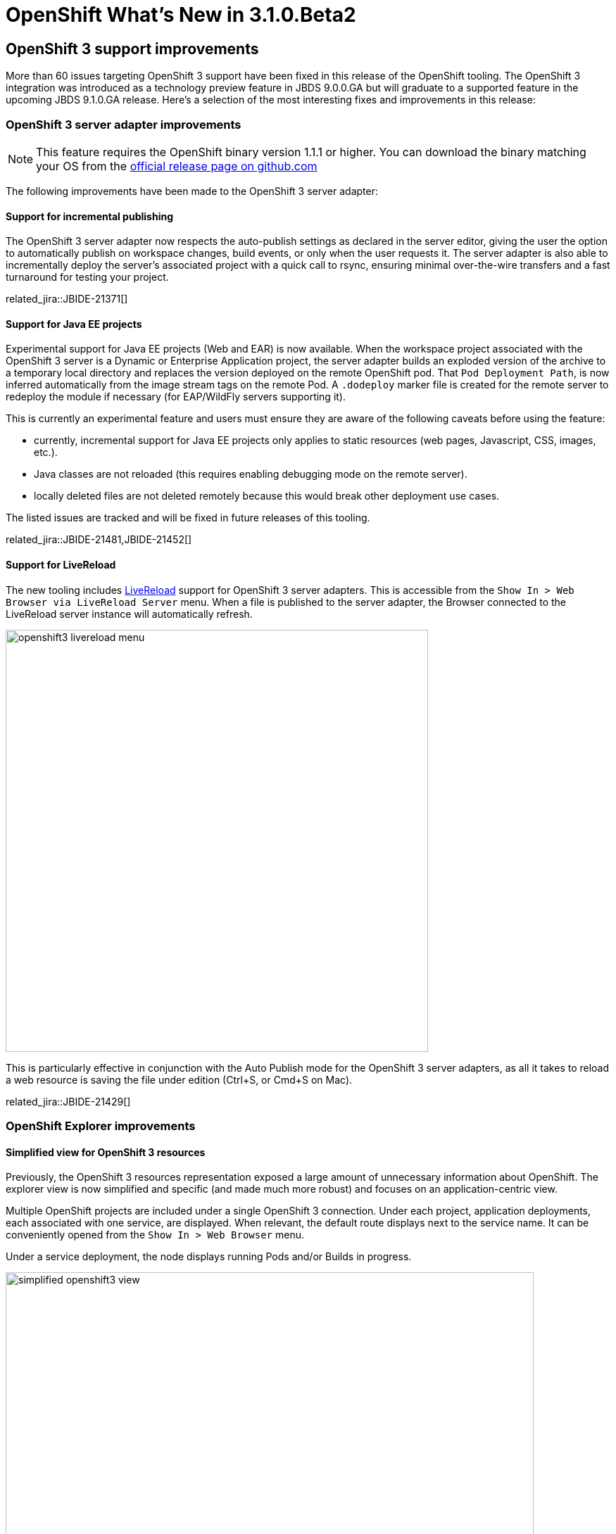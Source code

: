 = OpenShift What's New in 3.1.0.Beta2
:page-layout: whatsnew
:page-component_id: openshift
:page-component_version: 4.3.1.Beta2
:page-product_id: jbt_core
:page-product_version: 4.3.1.Beta2
:page-include-previous: false

== OpenShift 3 support improvements

More than 60 issues targeting OpenShift 3 support have been fixed in this release of the OpenShift tooling.
The OpenShift 3 integration was introduced as a technology preview feature in JBDS 9.0.0.GA but will graduate to a supported feature in the upcoming JBDS 9.1.0.GA release.
Here's a selection of the most interesting fixes and improvements in this release:

=== OpenShift 3 server adapter improvements

[NOTE]
This feature requires the OpenShift binary version 1.1.1 or higher. You can download the binary matching your OS from the https://github.com/openshift/origin/releases[official release page on github.com]

The following improvements have been made to the OpenShift 3 server adapter:

==== Support for incremental publishing
The OpenShift 3 server adapter now respects the auto-publish settings as declared in the server editor,
giving the user the option to automatically publish on workspace changes,
build events, or only when the user requests it.
The server adapter is also able to incrementally deploy the server's
associated project with a quick call to rsync, ensuring minimal over-the-wire
transfers and a fast turnaround for testing your project.

related_jira::JBIDE-21371[]

==== Support for Java EE projects
Experimental support for Java EE projects (Web and EAR) is now available.
When the workspace project associated with the OpenShift 3 server is a Dynamic
or Enterprise Application project, the server adapter builds an exploded version of the archive to a temporary
local directory and replaces the version deployed on the remote OpenShift
pod. That `Pod Deployment Path`, is now inferred automatically from the image stream tags on the remote Pod.
A `.dodeploy` marker file is created for the remote server to redeploy the module if necessary (for EAP/WildFly servers supporting it).

This is currently an experimental feature and users must ensure they are aware of the following caveats before using the feature:

- currently, incremental support for Java EE projects only applies to static resources (web pages, Javascript, CSS, images, etc.).
- Java classes are not reloaded (this requires enabling debugging mode on the remote server).
- locally deleted files are not deleted remotely because this would break other deployment use cases.

The listed issues are tracked and will be fixed in future releases of this tooling.

related_jira::JBIDE-21481,JBIDE-21452[]

==== Support for LiveReload
The new tooling includes link:/features/livereload.html[LiveReload] support for OpenShift 3 server adapters.
This is accessible from the `Show In > Web Browser via LiveReload Server` menu. When a file
is published to the server adapter, the Browser connected to the LiveReload server instance will automatically refresh.

image::./images/openshift3-livereload-menu.png[width=600]

This is particularly effective in conjunction with the Auto Publish mode for the OpenShift 3 server adapters, as all it takes to reload a web
resource is saving the file under edition (Ctrl+S, or Cmd+S on Mac).

related_jira::JBIDE-21429[]

=== OpenShift Explorer improvements
==== Simplified view for OpenShift 3 resources
Previously, the OpenShift 3 resources representation exposed a large amount of unnecessary information about OpenShift.
The explorer view is now simplified and specific (and made much more robust) and focuses on an application-centric view.

Multiple OpenShift projects are included under a single OpenShift 3 connection. Under each project, application deployments,
each associated with one service, are displayed. When relevant, the default route displays next to the service name.
It can be conveniently opened from the `Show In > Web Browser` menu.

Under a service deployment, the node displays running Pods and/or Builds in progress.

image::./images/simplified-openshift3-view.png[width=750]

These changes may prompt the question about what happened to the remaining OpenShift resources.
The answer is that everything that is no longer displayed directly under the OpenShift Explorer
is accessible in the Properties view.
Opened via the `Properties` menu in the OpenShift Explorer (or `Ctrl+I`, `Cmd+I` on Mac), the Properties view is
dynamically linked to any selected resource in the workspace.
When selecting a Project or Service, it displays a series of tabs, each matching a set of OpenShift
resources linked to the one selected in the OpenShift Explorer.
In each tab, you can edit or delete a resource, open it in the Web Console or access more
specific options via a right-click.

The Properties view is dynamically bound to server side events,
so it refreshes itself automatically whenever a resource change has occurred.

related_jira::JBIDE-19178[]

=== Red Hat Container Development Kit server adapter

The Red Hat Container Development Kit (CDK) server adapter now provides menus to quickly access the Docker Explorer and the OpenShift Explorer.
Right-click on a running CDK server adapter and select an option in the `Show In` menu:

image::./images/cdk-server-show-in-menus.png[width=600]

related_jira::JBIDE-21304[]
